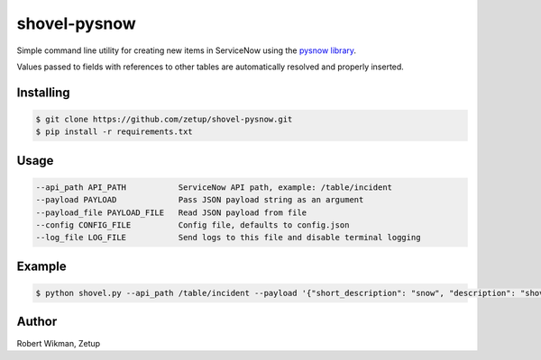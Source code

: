 shovel-pysnow
=============

Simple command line utility for creating new items in ServiceNow using the `pysnow library <https://github.com/rbw0/pysnow>`_.

Values passed to fields with references to other tables are automatically resolved and properly inserted.


Installing
----------
.. code-block:: bash

    $ git clone https://github.com/zetup/shovel-pysnow.git
    $ pip install -r requirements.txt



Usage
-----
.. code-block:: bash

  --api_path API_PATH           ServiceNow API path, example: /table/incident
  --payload PAYLOAD             Pass JSON payload string as an argument
  --payload_file PAYLOAD_FILE   Read JSON payload from file
  --config CONFIG_FILE          Config file, defaults to config.json
  --log_file LOG_FILE           Send logs to this file and disable terminal logging




Example
-------
.. code-block:: bash

    $ python shovel.py --api_path /table/incident --payload '{"short_description": "snow", "description": "shovel"}'



Author
------
Robert Wikman, Zetup
